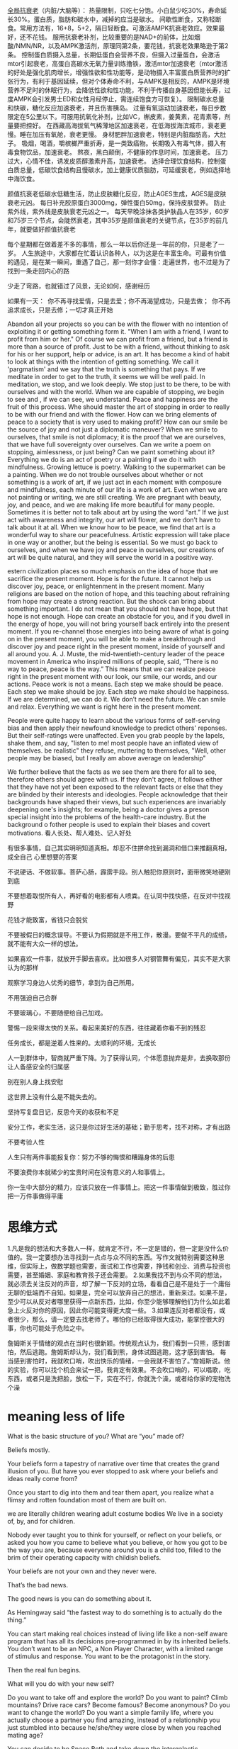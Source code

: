 [[https://www.zhihu.com/question/534902853/answer/2567223501][全局抗衰老]]（内脏/大脑等）：
热量限制，只吃七分饱。小白鼠少吃30%，寿命延长30%。蛋白质，脂肪和碳水中，减掉的应当是碳水。
间歇性断食，又称轻断食。常用方法有，16+8，5+2，隔日轻断食。可激活AMPK抗衰老效应。效果最好，还不花钱。
服用抗衰老补剂，比较重要的是NAD+的前体，比如烟酸/NMN/NR，以及AMPK激活剂，原理同第2条，要花钱，抗衰老效果略逊于第2条。
控制蛋白质摄入总量，长期低蛋白会营养不良，但摄入过量蛋白，会激活mtor引起衰老，高蛋白高碳水无氧力量训练撸铁，激活mtor加速衰老（mtor激活的好处是强化肌肉增长，增强性欲和性功能等，是动物摄入丰富蛋白质营养时的扩张行为，有利于基因延续，但对个体寿命不利，与AMPK是相反的，AMPK是环境营养不足时的休眠行为，会降低性欲和性功能，不利于传播自身基因但能长寿，过度AMPK会引发男士ED和女性月经停止，需连续饱食方可恢复）。
限制碳水总量和快碳，糖化反应加速衰老，并且伤害胰岛。
过量有氧运动加速衰老，每日步数限定在5公里以下。可服用抗氧化补剂，比如VC，槲皮素，姜黄素，花青素等，剂量要把控好。
在西藏高海拔氧气稀薄地区加速衰老，在低海拔海滨城市，衰老更慢。睡在加压有氧舱，衰老更慢。
身材肥胖加速衰老，特别是内脏脂肪高，大肚子。
吸烟，喝酒，嚼槟榔严重折寿，是一类致癌物。长期吸入有毒气体，摄入有毒食物饮品，加速衰老。
熬夜，黑白颠倒，不健康的作息时间，加速衰老。
压力过大，心情不佳，诱发皮质醇激素升高，加速衰老。
选择合理饮食结构，控制蛋白质总量，低碳饮食结构且慢碳水，加上健康优质脂肪，可延缓衰老，例如选择地中海饮食。

颜值抗衰老低碳水低糖生活，防止皮肤糖化反应，防止AGES生成，AGES是皮肤衰老元凶。
每日补充胶原蛋白3000mg，弹性蛋白50mg，保持皮肤营养。
防止紫外线，紫外线是皮肤衰老元凶之一。
每天早晚涂抹各类护肤品人在35岁，60岁和75岁三个节点，会陡然衰老，其中35岁是颜值衰老的关键节点，在35岁的前几年，就要做好颜值抗衰老



每个星期都在做着差不多的事情，那么一年以后你还是一年前的你，只是老了一岁。
人生旅途中，大家都在忙着认识各种人，以为这是在丰富生命。可最有价值的遇见，是在某一瞬间，重遇了自己，那一刻你才会懂：走遍世界，也不过是为了找到一条走回内心的路


少走了弯路，也就错过了风景，无论如何，感谢经历

如果有一天： 你不再寻找爱情，只是去爱；你不再渴望成功，只是去做； 你不再追求成长，只是去修；一切才真正开始

Abandon all your projects so you can be with the flower with no intention of exploiting it or getting something form it.
"When I am with a friend, I want to profit from him or her." Of course we can profit from a friend, but a friend is more than a source of profit. Just to be with a friend, without thinking to ask for his or her support, help or advice, is an art.
It has become a kind of habit to look at things with the intention of getting something. We call it 'pargmatism' and we say that the truth is something that pays. If we meditate in order to get to the truth, it seems we will be well paid. In meditation, we stop, and we look deeply. We stop just to be there, to be with ourselves and with the world. When we are capable of stopping, we begin to see and , if we can see, we understand. Peace and happiness are the fruit of this process. Whe should master the art of stopping in order to really to be with our friend and with the flower.
How can we bring elements of peace to a society that is very
used to making profit? How can our smile be the source of
joy and not just a diplomatic maneuver? When we smile to
ourselves, that smile is not diplomacy; it is the proof that we
are ourselves, that we have full sovereignty over ourselves. Can
we write a poem on stopping, aimlessness, or just being? Can
we paint something about it? Everything we do is an act of
poetry or a painting if we do it with mindfulness. Growing
lettuce is poetry. Walking to the supermarket can be a painting.
When we do not trouble ourselves about whether or not
something is a work of art, if we just act in each moment
with composure and mindfulness, each minute of our life is a
work of art. Even when we are not painting or writing, we are
still creating. We are pregnant with beauty, joy, and peace, and
we are making life more beautiful for many people. Sometimes
it is better not to talk about art by using the word “art.” If we
just act with awareness and integrity, our art will flower, and
we don’t have to talk about it at all. When we know how to
be peace, we find that art is a wonderful way to share our
peacefulness. Artistic expression will take place in one way or
another, but the being is essential. So we must go back to
ourselves, and when we have joy and peace in ourselves, our
creations of art will be quite natural, and they will serve the
world in a positive way.

estern civilization places so much emphasis on the idea of
hope that we sacrifice the present moment. Hope is for the
future. It cannot help us discover joy, peace, or enlightenment
in the present moment. Many religions are based on the notion
of hope, and this teaching about refraining from hope may
create a strong reaction. But the shock can bring about
something important. I do not mean that you should not have
hope, but that hope is not enough. Hope can create an
obstacle for you, and if you dwell in the energy of hope, you
will not bring yourself back entirely into the present moment. If
you re-channel those energies into being aware of what is
going on in the present moment, you will be able to make a
breakthrough and discover joy and peace right in the present
moment, inside of yourself and all around you.
A. J. Muste, the mid-twentieth-century leader of the peace
movement in America who inspired millions of people, said,
“There is no way to peace, peace is the way.” This means that
we can realize peace right in the present moment with our
look, our smile, our words, and our actions. Peace work is not
a means. Each step we make should be peace. Each step we
make should be joy. Each step we make should be happiness.
If we are determined, we can do it. We don’t need the future.
We can smile and relax. Everything we want is right here in
the present moment.


People were quite happy to learn about the various forms of self-serving bias and then apply their newfound knowledge to predict others' reponses. But their self-ratings were unaffected.
Even you grab people by the lapels, shake them, and say, "listen to me! most people have an inflated view of themselves. be realistic" they refuse, muttering to themselves, "Well, other people may be biased, but I really am above average on leadership"

We further believe that the facts as we see them are there for all to see, therefore others should agree with us. If they don't agree, it follows either that they have not yet been exposed to the relevant facts or else that they are blinded by their interests and ideologies. People acknowledge that their backgrounds have shaped their views, but such experiences are invariably deepening one's insights; for example, being a doctor gives a preson special insight into the problems of the health-care industry. But the background o fother people is used to explain their biases and covert motivations.
看人长处、帮人难处、记人好处


有很多事情，自己其实明明知道真相。却忍不住拼命找到漏洞和借口来推翻真相，成全自己
心里想要的答案

不说硬话、不做软事。菩萨心肠，霹雳手段。别人触犯你原则时，面带微笑地硬刚到底

不要想着取悦所有人，再好看的电影都有人喷粪。在认同中找快感，在反对中找视野

花钱才能致富，省钱只会脱贫

不要被假日的概念误导。不要认为假期就是不用工作，散漫。要做不平凡的成绩，就不能有大众一样的想法。

如果喜欢一件事，就放开手脚去喜欢。比如很多人对钢管舞有偏见，其实不是大家认为的那样

观察学习身边人优秀的细节，拿到为自己所用。

不用强迫自己合群

不要玻璃心，不要随便给自己加戏。

警惕一段来得太快的关系。看起来美好的东西，往往藏着你看不到的残忍

任务成长，都是逆着人性来的。太顺利的环境，无成长

人一到群体中，智商就严重下降。为了获得认同，个体愿意抛弃是非，去换取那份让人备感安全的归属感

别在别人身上找安慰

这世界上没有什么是不能失去的。

坚持写复盘日记，反思今天的收获和不足

安分工作，老实生活，这只是你过好生活的基础；勤于思考，找不对称，才有出路

不要考验人性

人生只有两件事能报复你：努力不够的悔恨和糟蹋身体的后患

不要浪费你本就稀少的宝贵时间在没有意义的人和事情上。

你一生中大部分的精力，应该只放在一件事情上。把这一件事情做到极致，胜过你把一万件事做得平庸

* 思维方式
1.凡是我的想法和大多数人一样，就肯定不行，不一定是错的，但一定是没什么价值的。我一定要想办法寻找到一点点与众不同的东西。写作文就特别需要这种思维，但实际上，做数学题也需要，面试和工作也需要，挣钱和创业、消费与投资也需要，甚至婚姻、家庭和教育孩子还会需要。
2.如果我找不到与众不同的想法，就必须去关注反对的声音，却了解一下反对的立场，看看自己是不是处于一个庸俗无聊的低端而不自知。如果是，完全可以放弃自己的想法，重新来过。如果不是，至少可以从反对者哪里获得一点新东西，比如，你至少能够理解他们为什么如此着急上火反对你的原因，因此你可能变得更大度一些。
3.如果连反对者都没有，或者很少，那么，请一定要去找老师了。哪怕你已经取得很大成功，能掌控很大的事，你也可能处于危险之中。

詹姆斯关于情绪的观点在当时也很新颖。传统观点认为，我们看到一只熊，感到害怕，然后逃跑。詹姆斯却认为，我们看到熊，身体试图逃跑，这才感到害怕。
每当感到害怕时，我就吹口哨，吹出快乐的情绪，一会我就不害怕了。”詹姆斯说。他的实验，你可以找个机会来试一把，我肯定有效果。不会吹口哨的，可以唱歌，吃东西，或者只是洗把脸，放松一下，实在不行，你就洗个澡，或者给你家的宠物洗个澡

* meaning less of life
What is the basic structure of you? What are “you” made of?

Beliefs mostly.

Your beliefs form a tapestry of narrative over time that creates the grand illusion of you. But have you ever stopped to ask where your beliefs and ideas really come from?

Once you start to dig into them and tear them apart, you realize what a flimsy and rotten foundation most of them are built on.

we are literally children wearing adult costume bodies
We live in a society of, by, and for children.

Nobody ever taught you to think for yourself, or reflect on your beliefs, or asked you how you came to believe what you believe, or how you got to be the way you are, because everyone around you is a child too, filled to the brim of their operating capacity with childish beliefs.


Your beliefs are not your own and they never were.

That’s the bad news.

The good news is you can do something about it.

As Hemingway said “the fastest way to do something is to actually do the thing.”


You can start making real choices instead of living life like a non-self aware program that has all its decisions pre-programmed in by its inherited beliefs. You don’t want to be an NPC, a Non Player Character, with a limited range of stimulus and response. You want to be the protagonist in the story.

Then the real fun begins.

What will you do with your new self?

Do you want to take off and explore the world? Do you want to paint? Climb mountains? Drive race cars? Become famous? Become anonymous? Do you want to change the world? Do you want a simple family life, where you actually choose a partner you find amazing, instead of a relationship you just stumbled into because he/she/they were close by when you reached mating age?

You can decide to be Space Beth and take down the intergalactic government or you can decide to be Earth Beth and stay at home or anything else you can possibly imagine. You can choose to be a saint or sinner or a sage or priest or a celebrity or a simple baker of cupcakes with smiley faces on them.

The only question that matters is this:

What choice will you make?

我把自己想象成80岁的模样，并思考：“现在回望我的一生，我要把遗憾事件的数量降到最低。”我知道在我80岁时，我不会因这次尝试而后悔，我不会后悔参与到互联网这个我认定是了不起的事情中来。我知道，哪怕我失败了，我也不会遗憾，而我可能会因为没有尝试而最终后悔不已。如果你能想象自己年满八旬，并思考“老了的我会怎么想呢？”这个问题，你就可以因此而摆脱每日琐碎的困惑的干扰。你要知道，当时我从那家华尔街公司离职创业时恰逢年中，这样连年终分红都没我的份了。就是这类短期的事情会干扰你的判断，只要你把眼光放得更长远些，你就可以做好生命中的重大决定，而不至于日后后悔了。


“When I was 17, I read a quote that went something like: 'If you live each day as if it was your last, someday you'll most certainly be right.' It made an impression on me, and since then, for the past 33 years, I have looked in the mirror every morning and asked myself: 'If today were the last day of my life, would I want to do what I am about to do today?' And whenever the answer has been 'No' for too many days in a row, I know I need to change something.”



肝好的人容易酗酒致死
游泳好的人容易溺亡
聪明的人过于依赖自己的聪明，而忽略了对于自身不足的探索
尊重他人，内化到日常行为点滴

从画画角度看问题，从视觉看问题，文字其次
美就在身边，只是你的眼睛忽视了它~ ^ ^ 这是真的哦
强化
其实这个原理大家都懂，但是随着年龄的增长，越来越不会赞美别人。在强化的使用中包括正负两种。正强化就是常规所提到的一个人做对了一件事情要及时进行表扬，负强化则是指去除一个对他不利的因素。
这里还要提到的是惩罚，负惩罚就是常规提到的给与其不喜欢的因素，但是在教育或者日常生活中，要想达到惩罚目的，更舒缓的方法是负惩罚，即去除他喜欢的因素

太阳底下无新鲜事
天下人熙熙攘攘，皆为利。人的本性古今无异。贪嗔痴如影随形。
世道轮回千万遭，都逃不出爱恨情仇，利益纠葛。所有故事都不过是换汤不换药的重复。不同时间，不同空间，不同面具，同一群人。
事实上，我们不仅是微尘，我们还是夏虫，是蜉蝣。

你的现时遭遇，往往是自己以往的重复，也是别人的重复。
科学技术扩展了对外的视野，然而离自己的内心越来越远。
我们已经不认识自己了，在商业资本的洗脑冲击下，在社交媒体的轰炸中，大脑无时无刻不在接受处理各种导向性信息。
人更像是生物机器人，被动接收指令，步伐动作一致地奔赴。

人类的祖先很可能不是生理条件上最具有优势的支系，有一种类人猿，他们比我们的人类祖先有更多的先天优势，比如有很结实的牙齿足以去消化一些纤维很粗的球状植物，所以他们可以不用去到处进行一些危险的觅食活动，满足于一直靠啃食球状食物为生，后来地球上的环境变化了，球状植物大量减少，所以最后这种类人猿物种由于找不到充足的食物而逐渐消失。这就是人的祖先具有antifragile的特性啊
	他们的消亡不是因为失败太多，而是因为尝试太少

也就那样
等我渐渐长大之后，我发现原来出国、读名校、念博士、买房、泡美女、进大企业等等事情，就像钱钟书先生所谓的“出水痘”一样，出过之后就产生了免疫力，之后便不再惦念了。这个过程其实是破除迷信的过程，你会发现，原来向往乃至崇拜的价值，其实也不值一提。自信若建立在这些水痘上，真就成了自卑了。
感觉还是好多人对这段话的理解有偏差。这段话没让你不去追求这些东西，这些东西都是好的，你可以去追求，但是别太执着于这些东西，更不要因为实现了其中一样活着几样就洋洋得意，就想以此来证明自己的牛逼。这些东西都是好的，但它们只是你人生路上的风景，最多算个指示牌，绝对不是什么目的地，更不是你证明自己的凭证。

20220109
一个人的突破需要外力刺激。一个社会的变化发展，也是需要外力的干涉。
25号实验中的老鼠，去除了一切外部压力下的生存状况结果足以证明无忧无虑的可怕
大清王朝如果没有资本主义国家的侵略，会是什么样子

人类并不拥有想象力，有的只是模仿和再组合的能力

 Don't treat yourself like a child. Always be professional.
